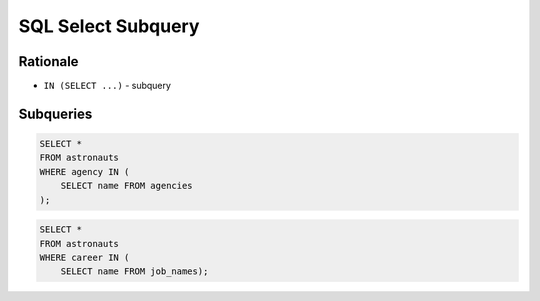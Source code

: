 SQL Select Subquery
===================


Rationale
---------
* ``IN (SELECT ...)`` - subquery


Subqueries
----------
.. code-block:: sql

    SELECT *
    FROM astronauts
    WHERE agency IN (
        SELECT name FROM agencies
    );

.. code-block:: sql

    SELECT *
    FROM astronauts
    WHERE career IN (
        SELECT name FROM job_names);
